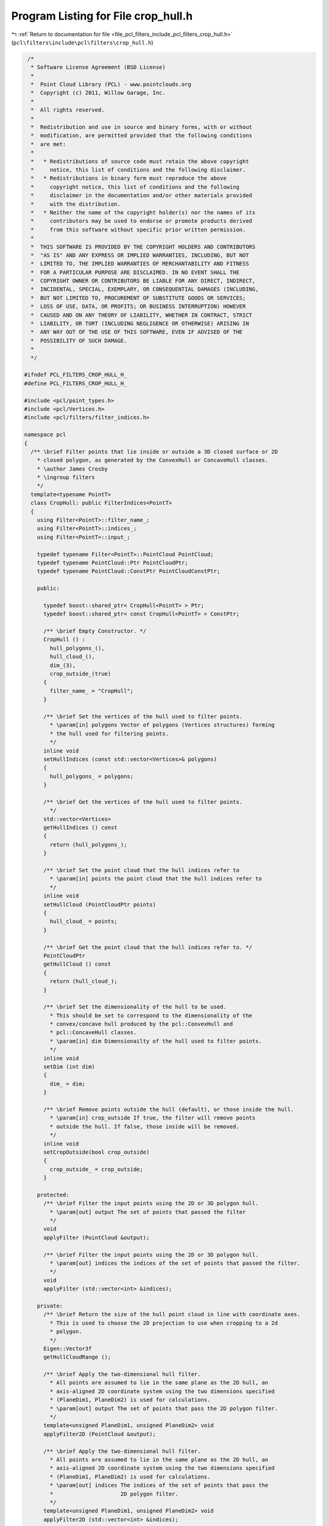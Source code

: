 
.. _program_listing_file_pcl_filters_include_pcl_filters_crop_hull.h:

Program Listing for File crop_hull.h
====================================

|exhale_lsh| :ref:`Return to documentation for file <file_pcl_filters_include_pcl_filters_crop_hull.h>` (``pcl\filters\include\pcl\filters\crop_hull.h``)

.. |exhale_lsh| unicode:: U+021B0 .. UPWARDS ARROW WITH TIP LEFTWARDS

.. code-block:: cpp

    /*
     * Software License Agreement (BSD License)
     *
     *  Point Cloud Library (PCL) - www.pointclouds.org
     *  Copyright (c) 2011, Willow Garage, Inc.
     *
     *  All rights reserved.
     *
     *  Redistribution and use in source and binary forms, with or without
     *  modification, are permitted provided that the following conditions
     *  are met:
     *
     *   * Redistributions of source code must retain the above copyright
     *     notice, this list of conditions and the following disclaimer.
     *   * Redistributions in binary form must reproduce the above
     *     copyright notice, this list of conditions and the following
     *     disclaimer in the documentation and/or other materials provided
     *     with the distribution.
     *   * Neither the name of the copyright holder(s) nor the names of its
     *     contributors may be used to endorse or promote products derived
     *     from this software without specific prior written permission.
     *
     *  THIS SOFTWARE IS PROVIDED BY THE COPYRIGHT HOLDERS AND CONTRIBUTORS
     *  "AS IS" AND ANY EXPRESS OR IMPLIED WARRANTIES, INCLUDING, BUT NOT
     *  LIMITED TO, THE IMPLIED WARRANTIES OF MERCHANTABILITY AND FITNESS
     *  FOR A PARTICULAR PURPOSE ARE DISCLAIMED. IN NO EVENT SHALL THE
     *  COPYRIGHT OWNER OR CONTRIBUTORS BE LIABLE FOR ANY DIRECT, INDIRECT,
     *  INCIDENTAL, SPECIAL, EXEMPLARY, OR CONSEQUENTIAL DAMAGES (INCLUDING,
     *  BUT NOT LIMITED TO, PROCUREMENT OF SUBSTITUTE GOODS OR SERVICES;
     *  LOSS OF USE, DATA, OR PROFITS; OR BUSINESS INTERRUPTION) HOWEVER
     *  CAUSED AND ON ANY THEORY OF LIABILITY, WHETHER IN CONTRACT, STRICT
     *  LIABILITY, OR TORT (INCLUDING NEGLIGENCE OR OTHERWISE) ARISING IN
     *  ANY WAY OUT OF THE USE OF THIS SOFTWARE, EVEN IF ADVISED OF THE
     *  POSSIBILITY OF SUCH DAMAGE.
     *
     */
   
   #ifndef PCL_FILTERS_CROP_HULL_H_
   #define PCL_FILTERS_CROP_HULL_H_
   
   #include <pcl/point_types.h>
   #include <pcl/Vertices.h>
   #include <pcl/filters/filter_indices.h>
   
   namespace pcl
   {
     /** \brief Filter points that lie inside or outside a 3D closed surface or 2D
       * closed polygon, as generated by the ConvexHull or ConcaveHull classes.
       * \author James Crosby
       * \ingroup filters
       */
     template<typename PointT>
     class CropHull: public FilterIndices<PointT>
     {
       using Filter<PointT>::filter_name_;
       using Filter<PointT>::indices_;
       using Filter<PointT>::input_;
       
       typedef typename Filter<PointT>::PointCloud PointCloud;
       typedef typename PointCloud::Ptr PointCloudPtr;
       typedef typename PointCloud::ConstPtr PointCloudConstPtr;
   
       public:
   
         typedef boost::shared_ptr< CropHull<PointT> > Ptr;
         typedef boost::shared_ptr< const CropHull<PointT> > ConstPtr;
   
         /** \brief Empty Constructor. */
         CropHull () :
           hull_polygons_(),
           hull_cloud_(),
           dim_(3),
           crop_outside_(true)
         {
           filter_name_ = "CropHull";
         }
   
         /** \brief Set the vertices of the hull used to filter points.
           * \param[in] polygons Vector of polygons (Vertices structures) forming
           * the hull used for filtering points.
           */
         inline void
         setHullIndices (const std::vector<Vertices>& polygons)
         {
           hull_polygons_ = polygons;
         }
   
         /** \brief Get the vertices of the hull used to filter points.
           */
         std::vector<Vertices>
         getHullIndices () const
         {
           return (hull_polygons_);
         }
         
         /** \brief Set the point cloud that the hull indices refer to
           * \param[in] points the point cloud that the hull indices refer to
           */
         inline void
         setHullCloud (PointCloudPtr points)
         {
           hull_cloud_ = points;
         }
   
         /** \brief Get the point cloud that the hull indices refer to. */
         PointCloudPtr
         getHullCloud () const
         {
           return (hull_cloud_);
         }
       
         /** \brief Set the dimensionality of the hull to be used.
           * This should be set to correspond to the dimensionality of the
           * convex/concave hull produced by the pcl::ConvexHull and
           * pcl::ConcaveHull classes.
           * \param[in] dim Dimensionailty of the hull used to filter points.
           */
         inline void
         setDim (int dim)
         {
           dim_ = dim;
         }
         
         /** \brief Remove points outside the hull (default), or those inside the hull.
           * \param[in] crop_outside If true, the filter will remove points
           * outside the hull. If false, those inside will be removed.
           */
         inline void
         setCropOutside(bool crop_outside)
         {
           crop_outside_ = crop_outside;
         }
   
       protected:
         /** \brief Filter the input points using the 2D or 3D polygon hull.
           * \param[out] output The set of points that passed the filter
           */
         void
         applyFilter (PointCloud &output);
   
         /** \brief Filter the input points using the 2D or 3D polygon hull.
           * \param[out] indices the indices of the set of points that passed the filter.
           */
         void        
         applyFilter (std::vector<int> &indices);
   
       private:  
         /** \brief Return the size of the hull point cloud in line with coordinate axes.
           * This is used to choose the 2D projection to use when cropping to a 2d
           * polygon.
           */
         Eigen::Vector3f
         getHullCloudRange ();
         
         /** \brief Apply the two-dimensional hull filter.
           * All points are assumed to lie in the same plane as the 2D hull, an
           * axis-aligned 2D coordinate system using the two dimensions specified
           * (PlaneDim1, PlaneDim2) is used for calculations.
           * \param[out] output The set of points that pass the 2D polygon filter.
           */
         template<unsigned PlaneDim1, unsigned PlaneDim2> void
         applyFilter2D (PointCloud &output); 
   
         /** \brief Apply the two-dimensional hull filter.
           * All points are assumed to lie in the same plane as the 2D hull, an
           * axis-aligned 2D coordinate system using the two dimensions specified
           * (PlaneDim1, PlaneDim2) is used for calculations.
           * \param[out] indices The indices of the set of points that pass the
           *                     2D polygon filter.
           */
         template<unsigned PlaneDim1, unsigned PlaneDim2> void
         applyFilter2D (std::vector<int> &indices);
   
          /** \brief Apply the three-dimensional hull filter.
            * Polygon-ray crossings are used for three rays cast from each point
            * being tested, and a  majority vote of the resulting
            * polygon-crossings is used to decide  whether the point lies inside
            * or outside the hull.
            * \param[out] output The set of points that pass the 3D polygon hull
            *                    filter.
            */
         void
         applyFilter3D (PointCloud &output);
   
         /** \brief Apply the three-dimensional hull filter.
           *  Polygon-ray crossings are used for three rays cast from each point
           *  being tested, and a  majority vote of the resulting
           *  polygon-crossings is used to decide  whether the point lies inside
           *  or outside the hull.
           * \param[out] indices The indices of the set of points that pass the 3D
           *                     polygon hull filter.
           */
         void
         applyFilter3D (std::vector<int> &indices);
   
         /** \brief Test an individual point against a 2D polygon.
           * PlaneDim1 and PlaneDim2 specify the x/y/z coordinate axes to use.
           * \param[in] point Point to test against the polygon.
           * \param[in] verts Vertex indices of polygon.
           * \param[in] cloud Cloud from which the vertex indices are drawn.
           */
         template<unsigned PlaneDim1, unsigned PlaneDim2> inline static bool
         isPointIn2DPolyWithVertIndices (const PointT& point,
                                         const Vertices& verts,
                                         const PointCloud& cloud);
   
         /** \brief Does a ray cast from a point intersect with an arbitrary
           * triangle in 3D?
           * See: http://softsurfer.com/Archive/algorithm_0105/algorithm_0105.htm#intersect_RayTriangle()
           * \param[in] point Point from which the ray is cast.
           * \param[in] ray   Vector in direction of ray.
           * \param[in] verts Indices of vertices making the polygon.
           * \param[in] cloud Cloud from which the vertex indices are drawn.
           */
         inline static bool
         rayTriangleIntersect (const PointT& point,
                               const Eigen::Vector3f& ray,
                               const Vertices& verts,
                               const PointCloud& cloud);
   
   
         /** \brief The vertices of the hull used to filter points. */
         std::vector<pcl::Vertices> hull_polygons_;
   
         /** \brief The point cloud that the hull indices refer to. */
         PointCloudPtr hull_cloud_;
   
         /** \brief The dimensionality of the hull to be used. */
         int dim_;
   
         /** \brief If true, the filter will remove points outside the hull. If
          * false, those inside will be removed.
          */
         bool crop_outside_;
     };
   
   } // namespace pcl
   
   #ifdef PCL_NO_PRECOMPILE
   #include <pcl/filters/impl/crop_hull.hpp>
   #endif
   
   #endif // ifndef PCL_FILTERS_CROP_HULL_H_
